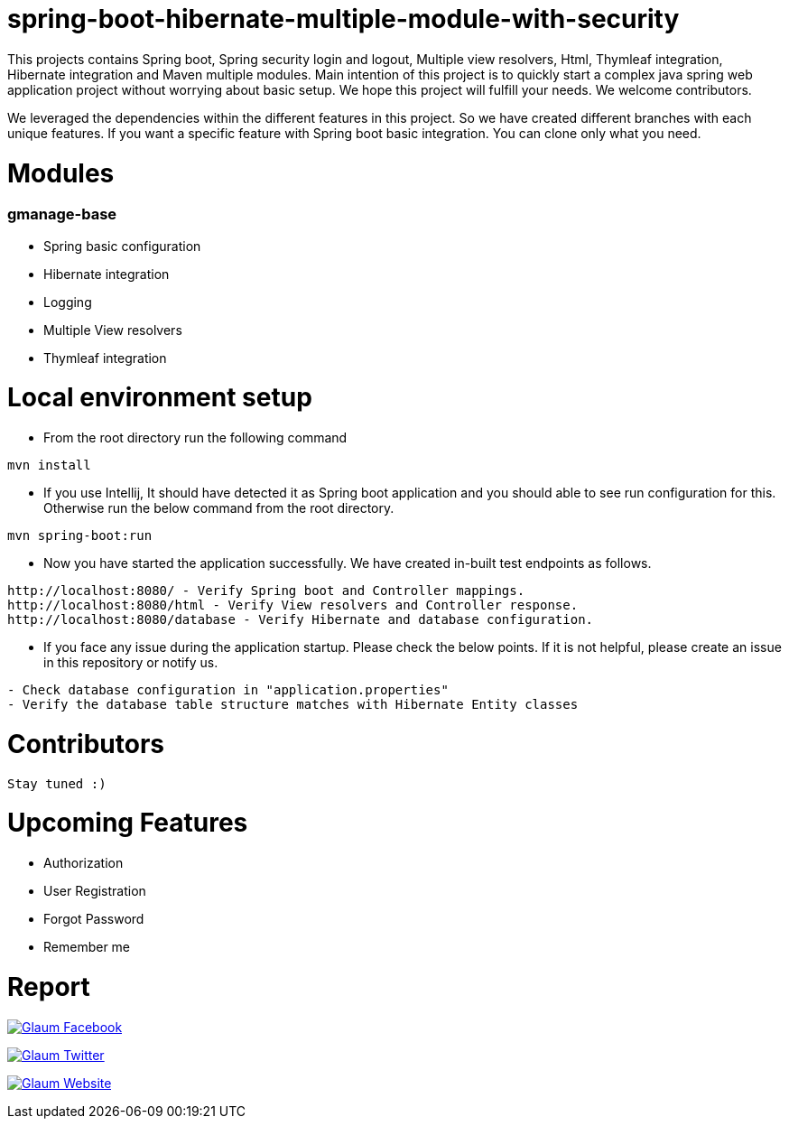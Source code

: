 =  spring-boot-hibernate-multiple-module-with-security

This projects contains Spring boot, Spring security login and logout, Multiple view resolvers, Html, Thymleaf integration, Hibernate integration and Maven multiple modules.
Main intention of this project is to quickly start a complex java spring web application project without worrying about basic setup. We hope this project will fulfill your needs. We welcome contributors.

We leveraged the dependencies within the different features in this project. So we have created different branches with each unique features. If you want a specific feature with Spring boot basic integration. You can clone only what you need.

= Modules
=== gmanage-base
 * Spring basic configuration
 * Hibernate integration
 * Logging
 * Multiple View resolvers
 * Thymleaf integration



= Local environment setup

* From the root directory run the following command

[source,text,indent=0]
----
mvn install
----



* If you use Intellij, It should have detected it as Spring boot application and you should able to see run configuration for this. Otherwise run the below command from the root directory.

[source,text,indent=0]
----
mvn spring-boot:run
----


* Now you have started the application successfully. We have created in-built test endpoints as follows.

[source,text,indent=0]
----
http://localhost:8080/ - Verify Spring boot and Controller mappings.
http://localhost:8080/html - Verify View resolvers and Controller response.
http://localhost:8080/database - Verify Hibernate and database configuration.
----

* If you face any issue during the application startup. Please check the below points. If it is not helpful, please create an issue in this repository or notify us.

[source,text,indent=0]
----
- Check database configuration in "application.properties"
- Verify the database table structure matches with Hibernate Entity classes
----

= Contributors

 Stay tuned :)

= Upcoming Features

* Authorization
* User Registration
* Forgot Password
* Remember me

= Report

image:https://www.visitportsmouth.co.uk/dbimgs/icon_facebook.png["Glaum Facebook", link="https://www.facebook.com/glaum2009/"]

image:https://www.poolcoversinc.com/Portals/_default/Skins/poolcover-responsive/images/Twitter-icon.png["Glaum Twitter", link="https://twitter.com/GlaumTech"]

image:https://eus-www.sway-cdn.com/18151175205_Content/WebBadgeIcon.png["Glaum Website", link="http://glaum.in"]